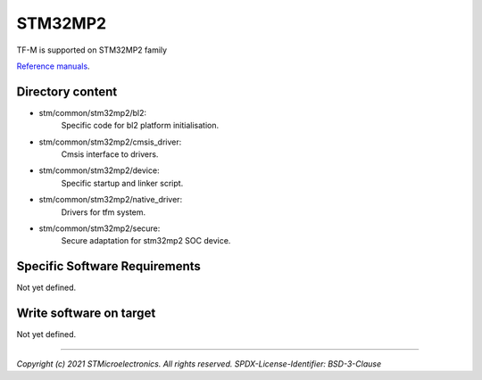 --------
STM32MP2
--------

TF-M is supported on STM32MP2 family

`Reference manuals <https://www.st.com/en/microcontrollers-microprocessors.html>`__.


Directory content
^^^^^^^^^^^^^^^^^

- stm/common/stm32mp2/bl2:
   Specific code for bl2 platform initialisation.

- stm/common/stm32mp2/cmsis_driver:
   Cmsis interface to drivers.

- stm/common/stm32mp2/device:
   Specific startup and linker script.

- stm/common/stm32mp2/native_driver:
   Drivers for tfm system.

- stm/common/stm32mp2/secure:
   Secure adaptation for stm32mp2 SOC device.

Specific Software Requirements
^^^^^^^^^^^^^^^^^^^^^^^^^^^^^^

Not yet defined.

Write software on target
^^^^^^^^^^^^^^^^^^^^^^^^

Not yet defined.

-------------

*Copyright (c) 2021 STMicroelectronics. All rights reserved.*
*SPDX-License-Identifier: BSD-3-Clause*
